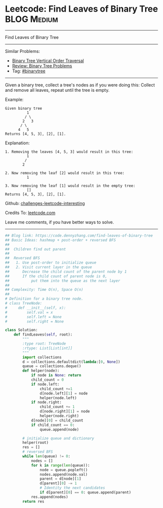 * Leetcode: Find Leaves of Binary Tree                                              :BLOG:Medium:
#+STARTUP: showeverything
#+OPTIONS: toc:nil \n:t ^:nil creator:nil d:nil
:PROPERTIES:
:type:     binarytree, inspiring
:END:
---------------------------------------------------------------------
Find Leaves of Binary Tree
---------------------------------------------------------------------
Similar Problems:
- [[https://code.dennyzhang.com/binary-tree-vertical-order-traversal][Binary Tree Vertical Order Traversal]]
- [[https://code.dennyzhang.com/review-binarytree][Review: Binary Tree Problems]]
- Tag: [[https://code.dennyzhang.com/tag/binarytree][#binarytree]]
---------------------------------------------------------------------
Given a binary tree, collect a tree's nodes as if you were doing this: Collect and remove all leaves, repeat until the tree is empty.

Example:
#+BEGIN_EXAMPLE
Given binary tree 
          1
         / \
        2   3
       / \     
      4   5    
Returns [4, 5, 3], [2], [1].
#+END_EXAMPLE

Explanation:
#+BEGIN_EXAMPLE
1. Removing the leaves [4, 5, 3] would result in this tree:
          1
         / 
        2          
#+END_EXAMPLE

#+BEGIN_EXAMPLE
2. Now removing the leaf [2] would result in this tree:
          1  
#+END_EXAMPLE

#+BEGIN_EXAMPLE
3. Now removing the leaf [1] would result in the empty tree:
          []         
Returns [4, 5, 3], [2], [1].
#+END_EXAMPLE

Github: [[https://github.com/DennyZhang/challenges-leetcode-interesting/tree/master/problems/find-leaves-of-binary-tree][challenges-leetcode-interesting]]

Credits To: [[https://leetcode.com/problems/find-leaves-of-binary-tree/description/][leetcode.com]]

Leave me comments, if you have better ways to solve.
---------------------------------------------------------------------

#+BEGIN_SRC python
## Blog link: https://code.dennyzhang.com/find-leaves-of-binary-tree
## Basic Ideas: hashmap + post-order + reversed BFS
##
##  Children find out parent
##
##  Reversed BFS
##   1. Use post-order to initialize queue
##   2. Visit current layer in the queue
##      Decrease the child count of the parent node by 1
##      If the child count of parent node is 0, 
##          put them into the queue as the next layer
##
## Complexity: Time O(n), Space O(n)
##
# Definition for a binary tree node.
# class TreeNode:
#     def __init__(self, x):
#         self.val = x
#         self.left = None
#         self.right = None

class Solution:
    def findLeaves(self, root):
        """
        :type root: TreeNode
        :rtype: List[List[int]]
        """
        import collections
        d = collections.defaultdict(lambda:[0, None])
        queue = collections.deque()
        def helper(node):
            if node is None: return
            child_count = 0
            if node.left:
                child_count +=1
                d[node.left][1] = node
                helper(node.left)
            if node.right:
                child_count += 1
                d[node.right][1] = node
                helper(node.right)
            d[node][0] = child_count
            if child_count == 0:
                queue.append(node)

        # initialize queue and dictionary
        helper(root)
        res = []
        # reversed BFS
        while len(queue) != 0:
            nodes = []
            for k in range(len(queue)):
                node = queue.popleft()
                nodes.append(node.val)
                parent = d[node][1]
                d[parent][0] -= 1
                # Identity the next candidates
                if d[parent][0] == 0: queue.append(parent)
            res.append(nodes)
        return res
#+END_SRC

#+BEGIN_HTML
<div style="overflow: hidden;">
<div style="float: left; padding: 5px"> <a href="https://www.linkedin.com/in/dennyzhang001"><img src="https://www.dennyzhang.com/wp-content/uploads/sns/linkedin.png" alt="linkedin" /></a></div>
<div style="float: left; padding: 5px"><a href="https://github.com/DennyZhang"><img src="https://www.dennyzhang.com/wp-content/uploads/sns/github.png" alt="github" /></a></div>
<div style="float: left; padding: 5px"><a href="https://www.dennyzhang.com/slack" target="_blank" rel="nofollow"><img src="https://slack.dennyzhang.com/badge.svg" alt="slack"/></a></div>
</div>
#+END_HTML
